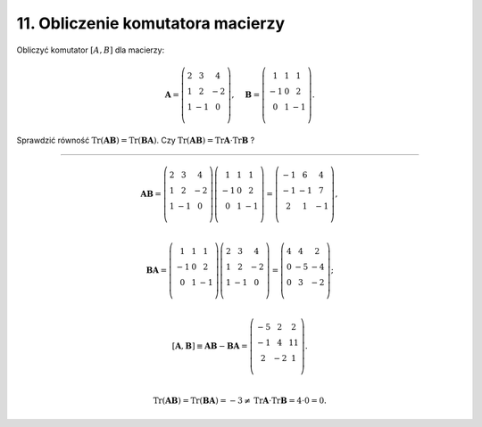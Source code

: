 11. Obliczenie komutatora macierzy
==================================

Obliczyć komutator :math:`[A,B]` dla macierzy:

.. math::

   \boldsymbol{A} = \left( \begin{array}{ccc}
    2 &   3 &   4 \\ 
    1 &   2 & - 2 \\ 
    1 & - 1 &   0 \\ 
   \end{array} \right), \quad \boldsymbol{B} = \left( \begin{array}{ccc}
      1 &  1 &   1 \\ 
    - 1 &  0 &   2 \\ 
      0 &  1 & - 1 \\ 
   \end{array} \right).


Sprawdzić równość  :math:`\text{Tr}(\boldsymbol{AB}) = \text{Tr}(\boldsymbol{BA})`.  Czy  :math:`\text{Tr}(\boldsymbol{AB}) = \text{Tr}\boldsymbol{A} \cdot \text{Tr} \boldsymbol{B}` ?

___________________________________________________________________________________


.. math::

   \boldsymbol{A} \boldsymbol{B} = \left( \begin{array}{ccc}
    2 &   3 &   4 \\ 
    1 &   2 & - 2 \\ 
    1 & - 1 &   0 \\ 
   \end{array} \right) \left( \begin{array}{ccc}
      1 &  1 &   1 \\ 
    - 1 &  0 &   2 \\ 
      0 &  1 & - 1 \\ 
   \end{array} \right) = \left( \begin{array}{ccc}
    - 1 &   6 &   4 \\ 
    - 1 & - 1 &   7 \\ 
      2 &   1 & - 1 \\ 
   \end{array} \right), \\ 


   \boldsymbol{B} \boldsymbol{A} = \left( \begin{array}{ccc}
      1 &  1 &   1 \\ 
    - 1 &  0 &   2 \\ 
      0 &  1 & - 1 \\ 
   \end{array} \right) \left( \begin{array}{ccc}
    2 &   3 &   4 \\ 
    1 &   2 & - 2 \\ 
    1 & - 1 &   0 \\ 
   \end{array} \right) = \left( \begin{array}{ccc}
    4 &   4 &   2 \\ 
    0 & - 5 & - 4 \\ 
    0 &   3 & - 2 \\ 
   \end{array} \right); \\ 


   \left[ \boldsymbol{A}, \boldsymbol{B} \right] \equiv \boldsymbol{AB} - \boldsymbol{BA} = \left( \begin{array}{ccc}
    - 5 &   2 &  2 \\ 
    - 1 &   4 & 11 \\ 
      2 & - 2 &  1 \\ 
   \end{array} \right). \\ 


   \text{Tr}(\boldsymbol{AB}) = \text{Tr}(\boldsymbol{BA}) = - 3 \ne \text{Tr} \boldsymbol{A} \cdot \text{Tr} \boldsymbol{B} = 4 \cdot 0 = 0.

